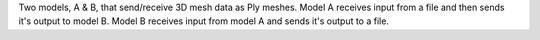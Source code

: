 Two models, A & B, that send/receive 3D mesh data as Ply meshes. Model A receives input from a file and then sends it's output to model B. Model B receives input from model A and sends it's output to a file.
